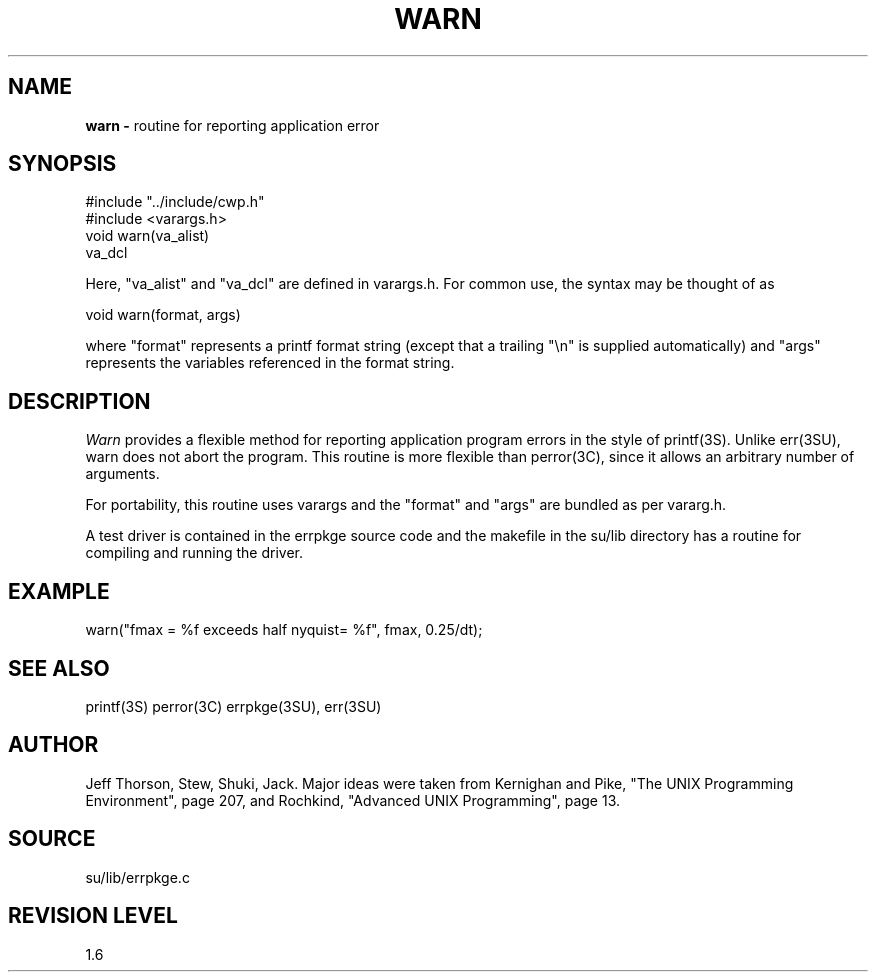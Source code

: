.TH WARN 3SU SU
.SH NAME
.B warn \-
routine for reporting application error
.SH SYNOPSIS
.nf
#include "../include/cwp.h"
#include <varargs.h>
.sp 0.5v
void warn(va_alist)
va_dcl
.fi
.P
Here, "va_alist" and "va_dcl" are defined in varargs.h.  For common use,
the syntax may be thought of as
.sp
.nf
void warn(format, args)
.fi
.sp
where "format" represents a printf format string (except that a
trailing "\en" is supplied automatically) and "args" represents
the variables referenced in the format string.
.SH DESCRIPTION
.I Warn
provides a flexible method for reporting application program errors in
the style of printf(3S).  Unlike err(3SU), warn does not abort the
program.
This routine is more flexible
than perror(3C), since it allows an arbitrary number of arguments.
.P
For portability, this routine uses varargs and the "format"
and "args" are bundled as per vararg.h.
.P
A test driver is contained in the errpkge source code and the
makefile in the su/lib directory has a routine for compiling and
running the driver.
.SH EXAMPLE
.nf
	warn("fmax = %f exceeds half nyquist= %f", fmax, 0.25/dt);
.SH SEE ALSO
printf(3S) perror(3C) errpkge(3SU), err(3SU)
.SH AUTHOR
Jeff Thorson, Stew, Shuki, Jack.  Major ideas were taken from
Kernighan and Pike, "The UNIX Programming Environment", page 207,
and Rochkind, "Advanced UNIX Programming", page 13.
.SH SOURCE
su/lib/errpkge.c
.SH REVISION LEVEL
1.6
